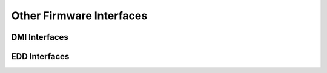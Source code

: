 Other Firmware Interfaces
=========================

DMI Interfaces
--------------

.. kernel-doc:: drivers/firmware/dmi_scan.c
   :export:

EDD Interfaces
--------------

.. kernel-doc:: drivers/firmware/edd.c
   :internal:

